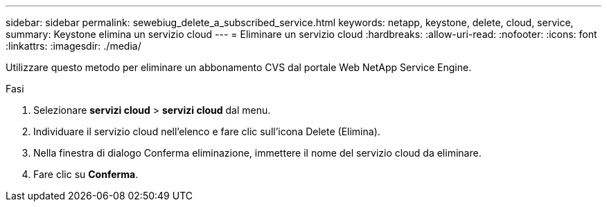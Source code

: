 ---
sidebar: sidebar 
permalink: sewebiug_delete_a_subscribed_service.html 
keywords: netapp, keystone, delete, cloud, service, 
summary: Keystone elimina un servizio cloud 
---
= Eliminare un servizio cloud
:hardbreaks:
:allow-uri-read: 
:nofooter: 
:icons: font
:linkattrs: 
:imagesdir: ./media/


[role="lead"]
Utilizzare questo metodo per eliminare un abbonamento CVS dal portale Web NetApp Service Engine.

.Fasi
. Selezionare *servizi cloud* > *servizi cloud* dal menu.
. Individuare il servizio cloud nell'elenco e fare clic sull'icona Delete (Elimina).
. Nella finestra di dialogo Conferma eliminazione, immettere il nome del servizio cloud da eliminare.
. Fare clic su *Conferma*.

